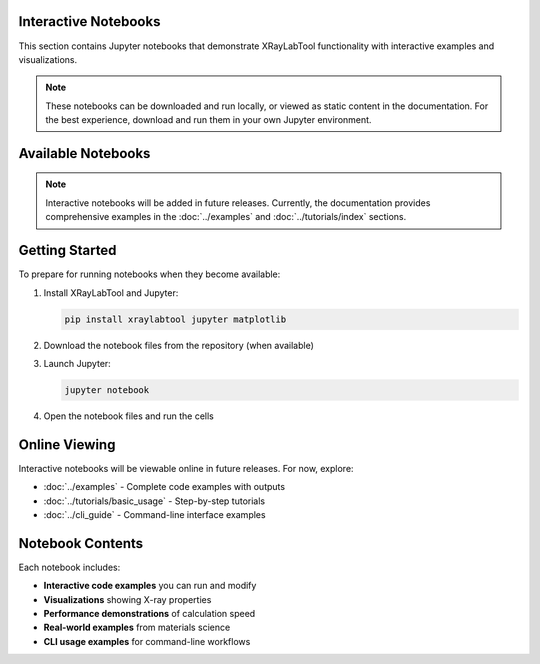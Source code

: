 Interactive Notebooks
=====================

This section contains Jupyter notebooks that demonstrate XRayLabTool functionality
with interactive examples and visualizations.

.. note::
   These notebooks can be downloaded and run locally, or viewed as static content
   in the documentation. For the best experience, download and run them in your
   own Jupyter environment.

Available Notebooks
===================

.. note::
   Interactive notebooks will be added in future releases. Currently, the documentation
   provides comprehensive examples in the :doc:`../examples` and :doc:`../tutorials/index`
   sections.

Getting Started
===============

To prepare for running notebooks when they become available:

1. Install XRayLabTool and Jupyter:

   .. code-block:: bash

      pip install xraylabtool jupyter matplotlib

2. Download the notebook files from the repository (when available)
3. Launch Jupyter:

   .. code-block:: bash

      jupyter notebook

4. Open the notebook files and run the cells

Online Viewing
==============

Interactive notebooks will be viewable online in future releases. For now, explore:

* :doc:`../examples` - Complete code examples with outputs
* :doc:`../tutorials/basic_usage` - Step-by-step tutorials
* :doc:`../cli_guide` - Command-line interface examples

Notebook Contents
=================

Each notebook includes:

* **Interactive code examples** you can run and modify
* **Visualizations** showing X-ray properties
* **Performance demonstrations** of calculation speed
* **Real-world examples** from materials science
* **CLI usage examples** for command-line workflows
